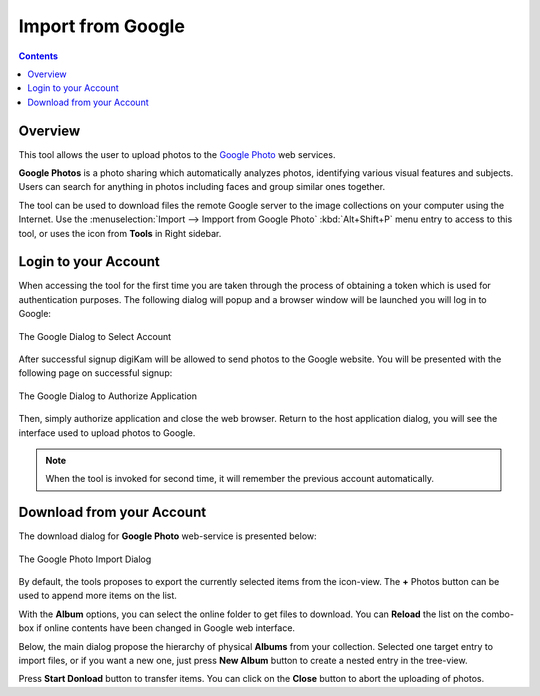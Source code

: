 .. meta::
   :description: digiKam Import from Google Web-Service
   :keywords: digiKam, documentation, user manual, photo management, open source, free, learn, easy, google, impport

.. metadata-placeholder

   :authors: - digiKam Team

   :license: see Credits and License page for details (https://docs.digikam.org/en/credits_license.html)

.. _google_import:

Import from Google
==================

.. contents::

Overview
--------

This tool allows the user to upload photos to the `Google Photo <https://en.wikipedia.org/wiki/Google_Photos>`_ web services.

**Google Photos** is a photo sharing which automatically analyzes photos, identifying various visual features and subjects. Users can search for anything in photos including faces and group similar ones together.

The tool can be used to download files the remote Google server to the image collections on your computer using the Internet. Use the :menuselection:`Import --> Impport from Google Photo` :kbd:`Alt+Shift+P` menu entry to access to this tool, or uses the icon from **Tools** in Right sidebar.

Login to your Account
---------------------

When accessing the tool for the first time you are taken through the process of obtaining a token which is used for authentication purposes. The following dialog will popup and a browser window will be launched you will log in to Google:

.. figure:: images/import_google_login.webp
    :alt:
    :align: center

    The Google Dialog to Select Account

After successful signup digiKam will be allowed to send photos to the Google website. You will be presented with the following page on successful signup:

.. figure:: images/import_google_authorize.webp
    :alt:
    :align: center

    The Google Dialog to Authorize Application

Then, simply authorize application and close the web browser. Return to the host application dialog, you will see the interface used to upload photos to Google.

.. note::

    When the tool is invoked for second time, it will remember the previous account automatically.

Download from your Account
--------------------------

The download dialog for **Google Photo** web-service is presented below:

.. figure:: images/import_google_photo_dialog.webp
    :alt:
    :align: center

    The Google Photo Import Dialog

By default, the tools proposes to export the currently selected items from the icon-view. The **+** Photos button can be used to append more items on the list.

With the **Album** options, you can select the online folder to get files to download. You can **Reload** the list on the combo-box if online contents have been changed in Google web interface.

Below, the main dialog propose the hierarchy of physical **Albums** from your collection. Selected one target entry to import files, or if you want a new one, just press **New Album** button to create a nested entry in the tree-view.

Press **Start Donload** button to transfer items. You can click on the **Close** button to abort the uploading of photos.
